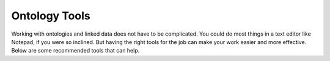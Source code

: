 Ontology Tools
==============

Working with ontologies and linked data does not have to be complicated. You could do most things in a text editor like Notepad, if you were so inclined. But having the right tools for the job can make your work easier and more effective. Below are some recommended tools that can help. 

.. grid::

    .. grid-item-card::
        :link: https://protege.stanford.edu/

        Protégé
        ^^^^^^^^^^^
        A graphical ontology editor from Stanford Univeristy. It is useful for exploring the terms and connections in the ontology and performing reasoning. Advanced users can also use it to make edits to the source files. If you use only one tool for ontology development, this is the one you want. 

    .. grid-item-card::
        :link: https://rdflib.readthedocs.io/en/stable/

        RDFLib
        ^^^^^^^^^^^
        A python library for working with ontologies and knowledge graphs. RDFLib is useful for integrating semantic data in python codes. It includes a simple triplestore with a SPARQL endpoint for running queries, as well as options to serialize data into RDF supported formats like JSON-LD, Turtle, etc. 

.. grid::

    .. grid-item-card::
        :link: https://code.visualstudio.com/

        Visual Studio Code
        ^^^^^^^^
        A handy code editor and developer environment. It includes extensions for working with RDF data like JSON-LD and Turtle. It is useful for anyone working with the source files or creating instances of linked data. 

    .. grid-item-card::
        :link: contribute.html

        EMMOntoPy 
        ^^^^^^^^^^
        A custom python package for working with EMMO-based ontologies. Built on `OWLReady2 <https://owlready2.readthedocs.io/en/latest/>`__, EMMOntoPy provides tools for loading, editing, analyzing, and exporting ontology data within the EMMO Universe.
